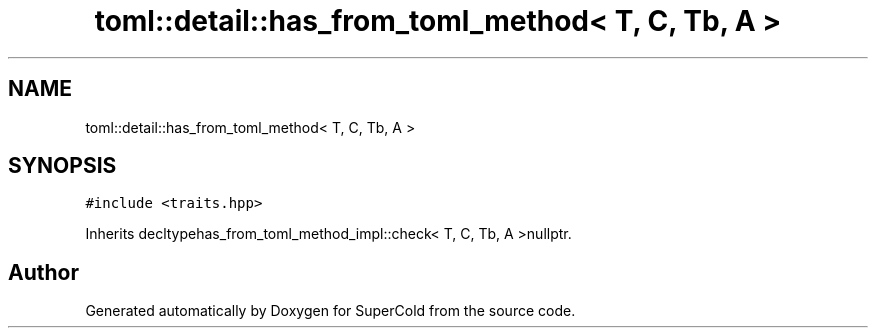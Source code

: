 .TH "toml::detail::has_from_toml_method< T, C, Tb, A >" 3 "Sat Jun 18 2022" "Version 1.0" "SuperCold" \" -*- nroff -*-
.ad l
.nh
.SH NAME
toml::detail::has_from_toml_method< T, C, Tb, A >
.SH SYNOPSIS
.br
.PP
.PP
\fC#include <traits\&.hpp>\fP
.PP
Inherits decltypehas_from_toml_method_impl::check< T, C, Tb, A >nullptr\&.

.SH "Author"
.PP 
Generated automatically by Doxygen for SuperCold from the source code\&.
